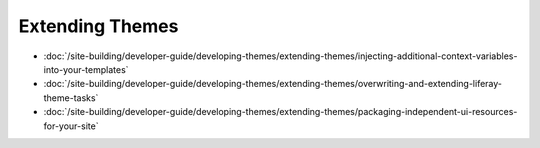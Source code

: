 Extending Themes
================

-  :doc:`/site-building/developer-guide/developing-themes/extending-themes/injecting-additional-context-variables-into-your-templates`
-  :doc:`/site-building/developer-guide/developing-themes/extending-themes/overwriting-and-extending-liferay-theme-tasks`
-  :doc:`/site-building/developer-guide/developing-themes/extending-themes/packaging-independent-ui-resources-for-your-site`